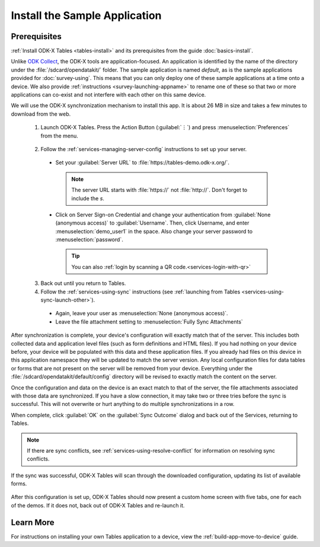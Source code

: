 Install the Sample Application
==================================

Prerequisites
---------------

:ref:`Install ODK-X Tables <tables-install>` and its prerequisites from the guide :doc:`basics-install`.

.. _tables-sample-app-install:

Unlike `ODK Collect <https://docs.getodk.org/collect-intro/>`_, the ODK-X tools are application-focused. An application is identified by the name of the directory under the :file:`/sdcard/opendatakit/` folder. The sample application is named *default*, as is the sample applications provided for :doc:`survey-using`. This means that you can only deploy one of these sample applications at a time onto a device. We also provide :ref:`instructions <survey-launching-appname>` to rename one of these so that two or more applications can co-exist and not interfere with each other on this same device.

We will use the ODK-X synchronization mechanism to install this app. It is about 26 MB in size and takes a few minutes to download from the web.

  1. Launch ODK-X Tables. Press the Action Button (:guilabel:`⋮`) and press :menuselection:`Preferences` from the menu.

    .. image:: /img/tables-sample-app/tables-menu-prefs.*
      :alt: Tables Setting Button
      :class: device-screen-vertical

  2. Follow the :ref:`services-managing-server-config` instructions to set up your server.

    - Set your :guilabel:`Server URL` to :file:`https://tables-demo.odk-x.org/`.

      .. note::

        The server URL starts with :file:`https://` not :file:`http://`. Don't forget to include the *s*.

    - Click on Server Sign-on Credential and change your authentication from  :guilabel:`None (anonymous access)` to :guilabel:`Username`. Then, click Username, and enter :menuselection:`demo_user1` in the space. Also change your server password to :menuselection:`password`.

      .. tip::

        You can also :ref:`login by scanning a QR code.<services-login-with-qr>`

  3. Back out until you return to Tables.
  4. Follow the :ref:`services-using-sync` instructions (see :ref:`launching from Tables <services-using-sync-launch-other>`).

    - Again, leave your user as :menuselection:`None (anonymous access)`.
    - Leave the file attachment setting to :menuselection:`Fully Sync Attachments`

After synchronization is complete, your device's configuration will exactly match that of the server. This includes both collected data and application level files (such as form definitions and HTML files). If you had nothing on your device before, your device will be populated with this data and these application files. If you already had files on this device in this application namespace they will be updated to match the server version. Any local configuration files for data tables or forms that are not present on the server will be removed from your device. Everything under the :file:`/sdcard/opendatakit/default/config` directory will be revised to exactly match the content on the server.

Once the configuration and data on the device is an exact match to that of the server, the file attachments associated with those data are synchronized. If you have a slow connection, it may take two or three tries before the sync is successful. This will not overwrite or hurt anything to do multiple synchronizations in a row.

When complete, click :guilabel:`OK` on the :guilabel:`Sync Outcome` dialog and back out of the Services, returning to Tables.

.. note::

  If there are sync conflicts, see :ref:`services-using-resolve-conflict` for information on resolving sync conflicts.

If the sync was successful, ODK-X Tables will scan through the downloaded configuration, updating its list of available forms.

  .. image:: /img/tables-sample-app/tables-sample-scan.*
    :alt: Tables Update Configuration
    :class: device-screen-vertical

After this configuration is set up, ODK-X Tables should now present a custom home screen with five tabs, one for each of the demos. If it does not, back out of ODK-X Tables and re-launch it.


.. _tables-sample-app-installing-learn-more:

Learn More
---------------

For instructions on installing your own Tables application to a device, view the :ref:`build-app-move-to-device` guide.
